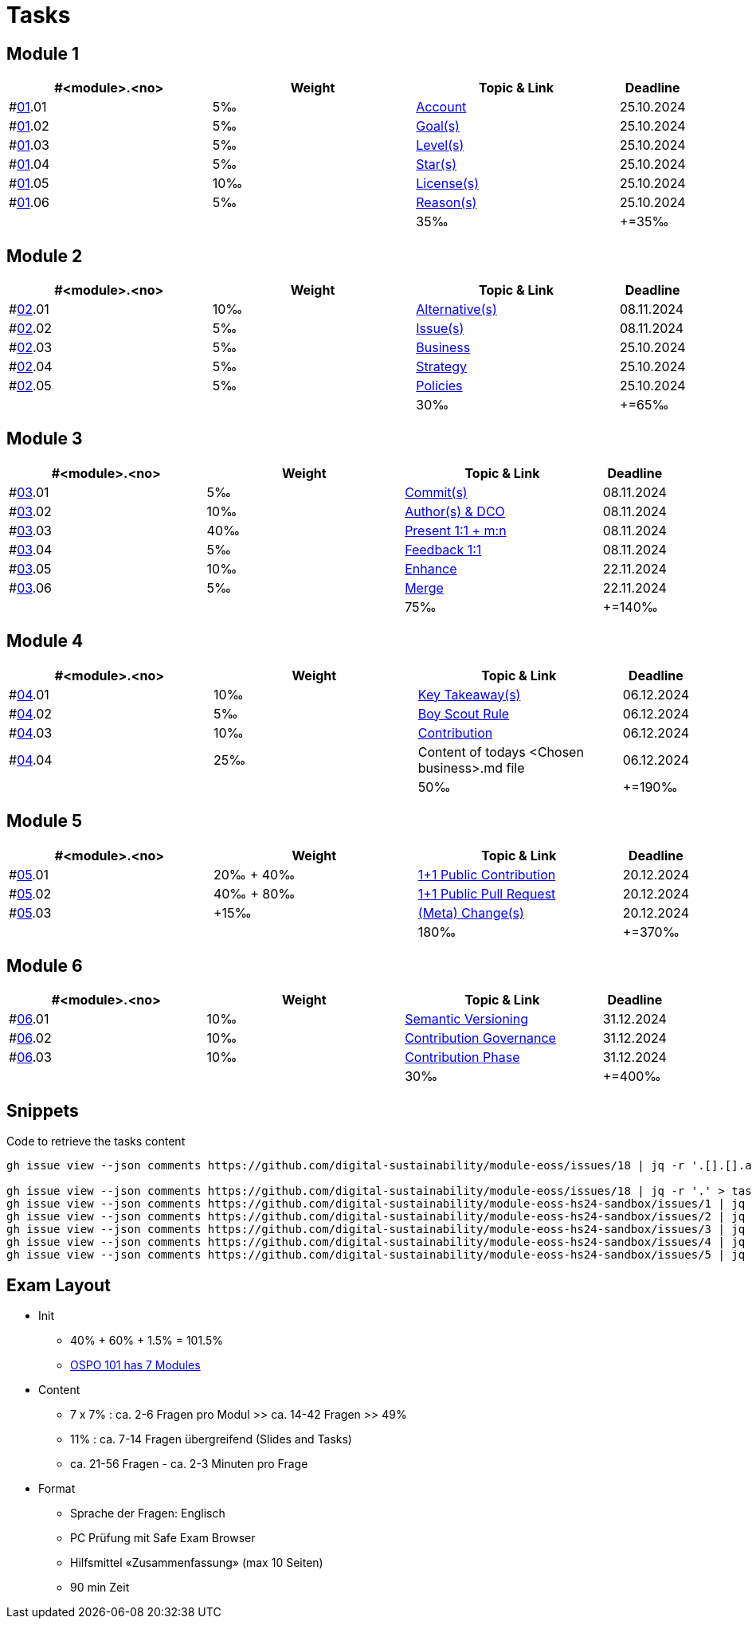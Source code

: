 = Tasks

== Module 1

[width="100%",cols="30%,30%,30%,10%",options="header",]
|===
|#<module>.<no>
|Weight 
|Topic & Link
|Deadline

|#link:content/01/[01].01
|5‰ 
|link:content/01/task/01.md[Account]
|25.10.2024

|#link:content/01/[01].02
|5‰ 
|link:content/01/04.md[Goal(s)]
|25.10.2024

|#link:content/01/[01].03
|5‰ 
|link:content/01/06.md[Level(s)]
|25.10.2024

|#link:content/01/[01].04
|5‰ 
|link:content/01/08.md[Star(s)]
|25.10.2024

|#link:content/01/[01].05
|10‰ 
|link:content/01/10.md[License(s)]
|25.10.2024

|#link:content/01/[01].06
|5‰ 
|link:content/01/12.md[Reason(s)]
|25.10.2024

|
|
|35‰
|+=35‰
|===

== Module 2

[width="100%",cols="30%,30%,30%,10%",options="header",]
|===
|#<module>.<no>
|Weight 
|Topic & Link
|Deadline

|#link:content/02/[02].01
|10‰ 
|link:content/02/02.md[Alternative(s)]
|08.11.2024

|#link:content/02/[02].02
|5‰ 
|link:content/02/04.md[Issue(s)]
|08.11.2024

|#link:content/02/[02].03
|5‰ 
|link:content/02/08.md[Business]
|25.10.2024

|#link:content/02/[02].04
|5‰ 
|link:content/02/10.md[Strategy]
|25.10.2024

|#link:content/02/[02].05
|5‰ 
|link:content/02/12.md[Policies]
|25.10.2024

|
|
|30‰
|+=65‰
|===

== Module 3

[width="100%",cols="30%,30%,30%,10%",options="header",]
|===
|#<module>.<no>
|Weight 
|Topic & Link
|Deadline

|#link:content/03/[03].01
|5‰ 
|link:content/03/03.md[Commit(s)]
|08.11.2024

|#link:content/03/[03].02
|10‰ 
|link:content/03/05.md[Author(s) & DCO]
|08.11.2024

|#link:content/03/[03].03
|40‰ 
|link:content/03/08.md[Present 1:1 + m:n]
|08.11.2024

|#link:content/03/[03].04
|5‰
|link:content/03/09.md[Feedback 1:1]
|08.11.2024

|#link:content/03/[03].05
|10‰ 
|link:content/03/10.md[Enhance]
|22.11.2024

|#link:content/03/[03].06
|5‰ 
|link:content/03/12.md[Merge]
|22.11.2024

|
|
|75‰
|+=140‰
|===

== Module 4

[width="100%",cols="30%,30%,30%,10%",options="header",]
|===
|#<module>.<no>
|Weight 
|Topic & Link
|Deadline

|#link:content/04/[04].01
|10‰ 
|link:content/04/02.md[Key Takeaway(s)]
|06.12.2024

|#link:content/04/[04].02
|5‰ 
|link:content/04/11.md[Boy Scout Rule]
|06.12.2024

|#link:content/04/[04].03
|10‰ 
|link:content/04/12.md[Contribution]
|06.12.2024

|#link:content/04/[04].04
|25‰ 
|Content of todays <Chosen business>.md file
|06.12.2024

|
|
|50‰
|+=190‰
|===

== Module 5

[width="100%",cols="30%,30%,30%,10%",options="header",]
|===
|#<module>.<no>
|Weight 
|Topic & Link
|Deadline

|#link:content/05/[05].01
|20‰ + 40‰ 
|link:content/05/06.md[1+1 Public Contribution]
|20.12.2024

|#link:content/05/[05].02
|40‰ + 80‰
|link:content/05/08.md[1+1 Public Pull Request]
|20.12.2024

|#link:content/05/[05].03
|+15‰ 
|link:content/05/12.md[(Meta) Change(s)]
|20.12.2024

|
|
|180‰
|+=370‰
|===

== Module 6

[width="100%",cols="30%,30%,30%,10%",options="header",]
|===
|#<module>.<no>
|Weight 
|Topic & Link
|Deadline

|#link:content/06/[06].01
|10‰ 
|link:content/06/05.md[Semantic Versioning]
|31.12.2024

|#link:content/06/[06].02
|10‰ 
|link:content/06/07.md[Contribution Governance]
|31.12.2024

|#link:content/06/[06].03
|10‰ 
|link:content/06/09.md[Contribution Phase]
|31.12.2024

|
|
|30‰
|+=400‰
|===

== Snippets

.Code to retrieve the tasks content
[source,bash]
----
gh issue view --json comments https://github.com/digital-sustainability/module-eoss/issues/18 | jq -r '.[].[].author.login' | sort --ignore-case -u

gh issue view --json comments https://github.com/digital-sustainability/module-eoss/issues/18 | jq -r '.' > tasks/content/01_01.txt
gh issue view --json comments https://github.com/digital-sustainability/module-eoss-hs24-sandbox/issues/1 | jq -r '.' > tasks/content/01_02.txt
gh issue view --json comments https://github.com/digital-sustainability/module-eoss-hs24-sandbox/issues/2 | jq -r '.' > tasks/content/01_03.txt
gh issue view --json comments https://github.com/digital-sustainability/module-eoss-hs24-sandbox/issues/3 | jq -r '.' > tasks/content/01_04.txt
gh issue view --json comments https://github.com/digital-sustainability/module-eoss-hs24-sandbox/issues/4 | jq -r '.' > tasks/content/01_05.txt
gh issue view --json comments https://github.com/digital-sustainability/module-eoss-hs24-sandbox/issues/5 | jq -r '.' > tasks/content/01_06.txt
----

== Exam Layout
 - Init
   * 40% + 60% + 1.5% = 101.5% 
   * link:https://digital-sustainability.github.io/module-eoss-ospo101/#course-outline[OSPO 101 has 7 Modules]
 - Content
   * 7 x 7% : ca. 2-6 Fragen pro Modul >> ca. 14-42 Fragen >> 49%
   * 11% : ca. 7-14 Fragen übergreifend (Slides and Tasks)
   * ca. 21-56 Fragen - ca. 2-3 Minuten pro Frage
 - Format
   * Sprache der Fragen: Englisch
   * PC Prüfung mit Safe Exam Browser
   * Hilfsmittel «Zusammenfassung» (max 10 Seiten)
   * 90 min Zeit
